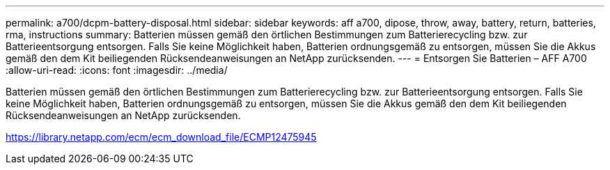 ---
permalink: a700/dcpm-battery-disposal.html 
sidebar: sidebar 
keywords: aff a700, dipose, throw, away, battery, return, batteries, rma, instructions 
summary: Batterien müssen gemäß den örtlichen Bestimmungen zum Batterierecycling bzw. zur Batterieentsorgung entsorgen. Falls Sie keine Möglichkeit haben, Batterien ordnungsgemäß zu entsorgen, müssen Sie die Akkus gemäß den dem Kit beiliegenden Rücksendeanweisungen an NetApp zurücksenden. 
---
= Entsorgen Sie Batterien – AFF A700
:allow-uri-read: 
:icons: font
:imagesdir: ../media/


[role="lead"]
Batterien müssen gemäß den örtlichen Bestimmungen zum Batterierecycling bzw. zur Batterieentsorgung entsorgen. Falls Sie keine Möglichkeit haben, Batterien ordnungsgemäß zu entsorgen, müssen Sie die Akkus gemäß den dem Kit beiliegenden Rücksendeanweisungen an NetApp zurücksenden.

https://library.netapp.com/ecm/ecm_download_file/ECMP12475945[]
